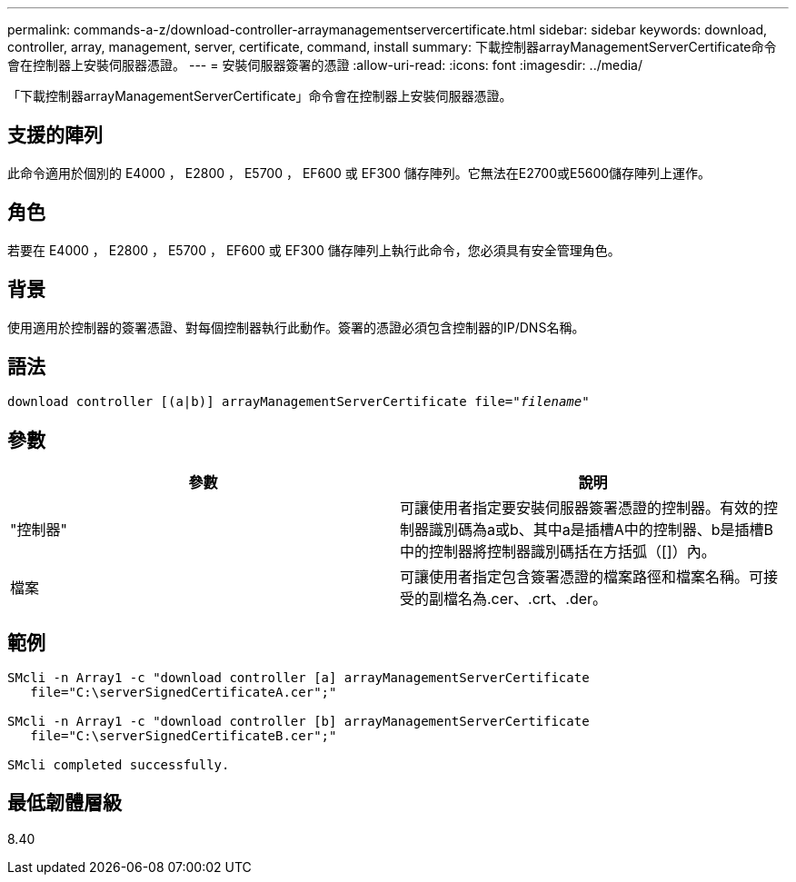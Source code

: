 ---
permalink: commands-a-z/download-controller-arraymanagementservercertificate.html 
sidebar: sidebar 
keywords: download, controller, array, management, server, certificate, command, install 
summary: 下載控制器arrayManagementServerCertificate命令會在控制器上安裝伺服器憑證。 
---
= 安裝伺服器簽署的憑證
:allow-uri-read: 
:icons: font
:imagesdir: ../media/


[role="lead"]
「下載控制器arrayManagementServerCertificate」命令會在控制器上安裝伺服器憑證。



== 支援的陣列

此命令適用於個別的 E4000 ， E2800 ， E5700 ， EF600 或 EF300 儲存陣列。它無法在E2700或E5600儲存陣列上運作。



== 角色

若要在 E4000 ， E2800 ， E5700 ， EF600 或 EF300 儲存陣列上執行此命令，您必須具有安全管理角色。



== 背景

使用適用於控制器的簽署憑證、對每個控制器執行此動作。簽署的憑證必須包含控制器的IP/DNS名稱。



== 語法

[source, cli, subs="+macros"]
----
download controller [(a|b)] pass:quotes[arrayManagementServerCertificate file="_filename_"]
----


== 參數

[cols="2*"]
|===
| 參數 | 說明 


 a| 
"控制器"
 a| 
可讓使用者指定要安裝伺服器簽署憑證的控制器。有效的控制器識別碼為a或b、其中a是插槽A中的控制器、b是插槽B中的控制器將控制器識別碼括在方括弧（[]）內。



 a| 
檔案
 a| 
可讓使用者指定包含簽署憑證的檔案路徑和檔案名稱。可接受的副檔名為.cer、.crt、.der。

|===


== 範例

[listing]
----

SMcli -n Array1 -c "download controller [a] arrayManagementServerCertificate
   file="C:\serverSignedCertificateA.cer";"

SMcli -n Array1 -c "download controller [b] arrayManagementServerCertificate
   file="C:\serverSignedCertificateB.cer";"

SMcli completed successfully.
----


== 最低韌體層級

8.40
